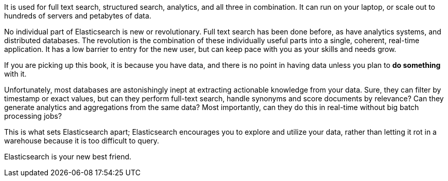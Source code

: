 [partintro]
-
Elasticsearch is a real-time distributed search and analytics engine. It
allows you to explore your data at a speed and at a scale never before
possible.

It is used for full text search, structured search, analytics, and
all three in combination.  It can run on your laptop, or scale out to hundreds
of servers and petabytes of data.

No individual part of Elasticsearch is new or revolutionary. Full text search
has been done before, as have analytics systems, and distributed databases.
The revolution is the combination of these individually useful parts into a
single, coherent, real-time application. It has a low barrier to entry for the
new user, but can keep pace with you as your skills and needs grow.

If you are picking up this book, it is because you have data, and there is no
point in having data unless you plan to *do something* with it.

Unfortunately, most databases are astonishingly inept at extracting actionable
knowledge from your data. Sure, they can filter by timestamp or exact values,
but can they perform full-text search, handle synonyms and score documents by
relevance?  Can they generate analytics and aggregations from the same data?
Most importantly, can they do this in real-time without big batch processing
jobs?

This is what sets Elasticsearch apart; Elasticsearch encourages you to explore
and utilize your data, rather than letting it rot in a warehouse because it is
too difficult to query.

Elasticsearch is your new best friend.


